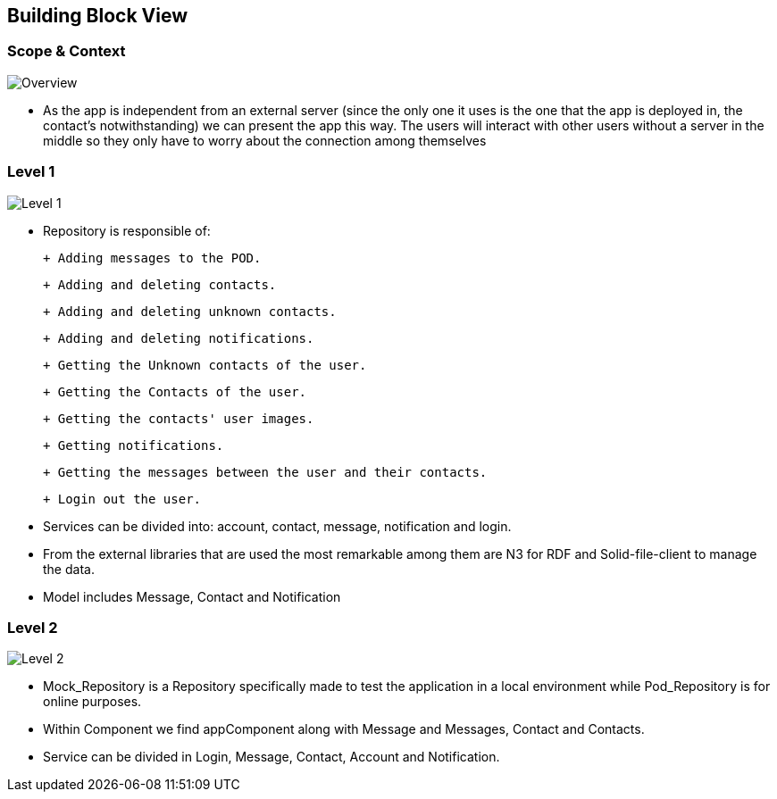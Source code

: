 [[section-building-block-view]]

== Building Block View

=== Scope & Context

image::../images/blackBoxDiagram.png[Overview]

- As the app is independent from an external server (since the only one it uses is the one that the app is deployed in, the contact's notwithstanding) we can present the app this way. The users will interact with other users without a server in the middle so they only have to worry about the connection among themselves

=== Level 1

image::../images/whiteBoxLevel1.png[Level 1]

- Repository is responsible of:

 + Adding messages to the POD. 
 
 + Adding and deleting contacts.
 
 + Adding and deleting unknown contacts.
 
 + Adding and deleting notifications.
 
 + Getting the Unknown contacts of the user.
 
 + Getting the Contacts of the user. 
 
 + Getting the contacts' user images.
 
 + Getting notifications.
 
 + Getting the messages between the user and their contacts.
 
 + Login out the user.

- Services can be divided into: account, contact, message, notification and login.

- From the external libraries that are used the most remarkable among them are N3 for RDF and Solid-file-client to manage the data.

- Model includes Message, Contact and Notification

=== Level 2

image::../images/whiteBoxDiagramLevel2.png[Level 2]

- Mock_Repository is a Repository specifically made to test the application in a local environment while Pod_Repository is for online purposes.

- Within Component we find appComponent along with Message and Messages, Contact and Contacts.

- Service can be divided in Login, Message, Contact, Account and Notification.
